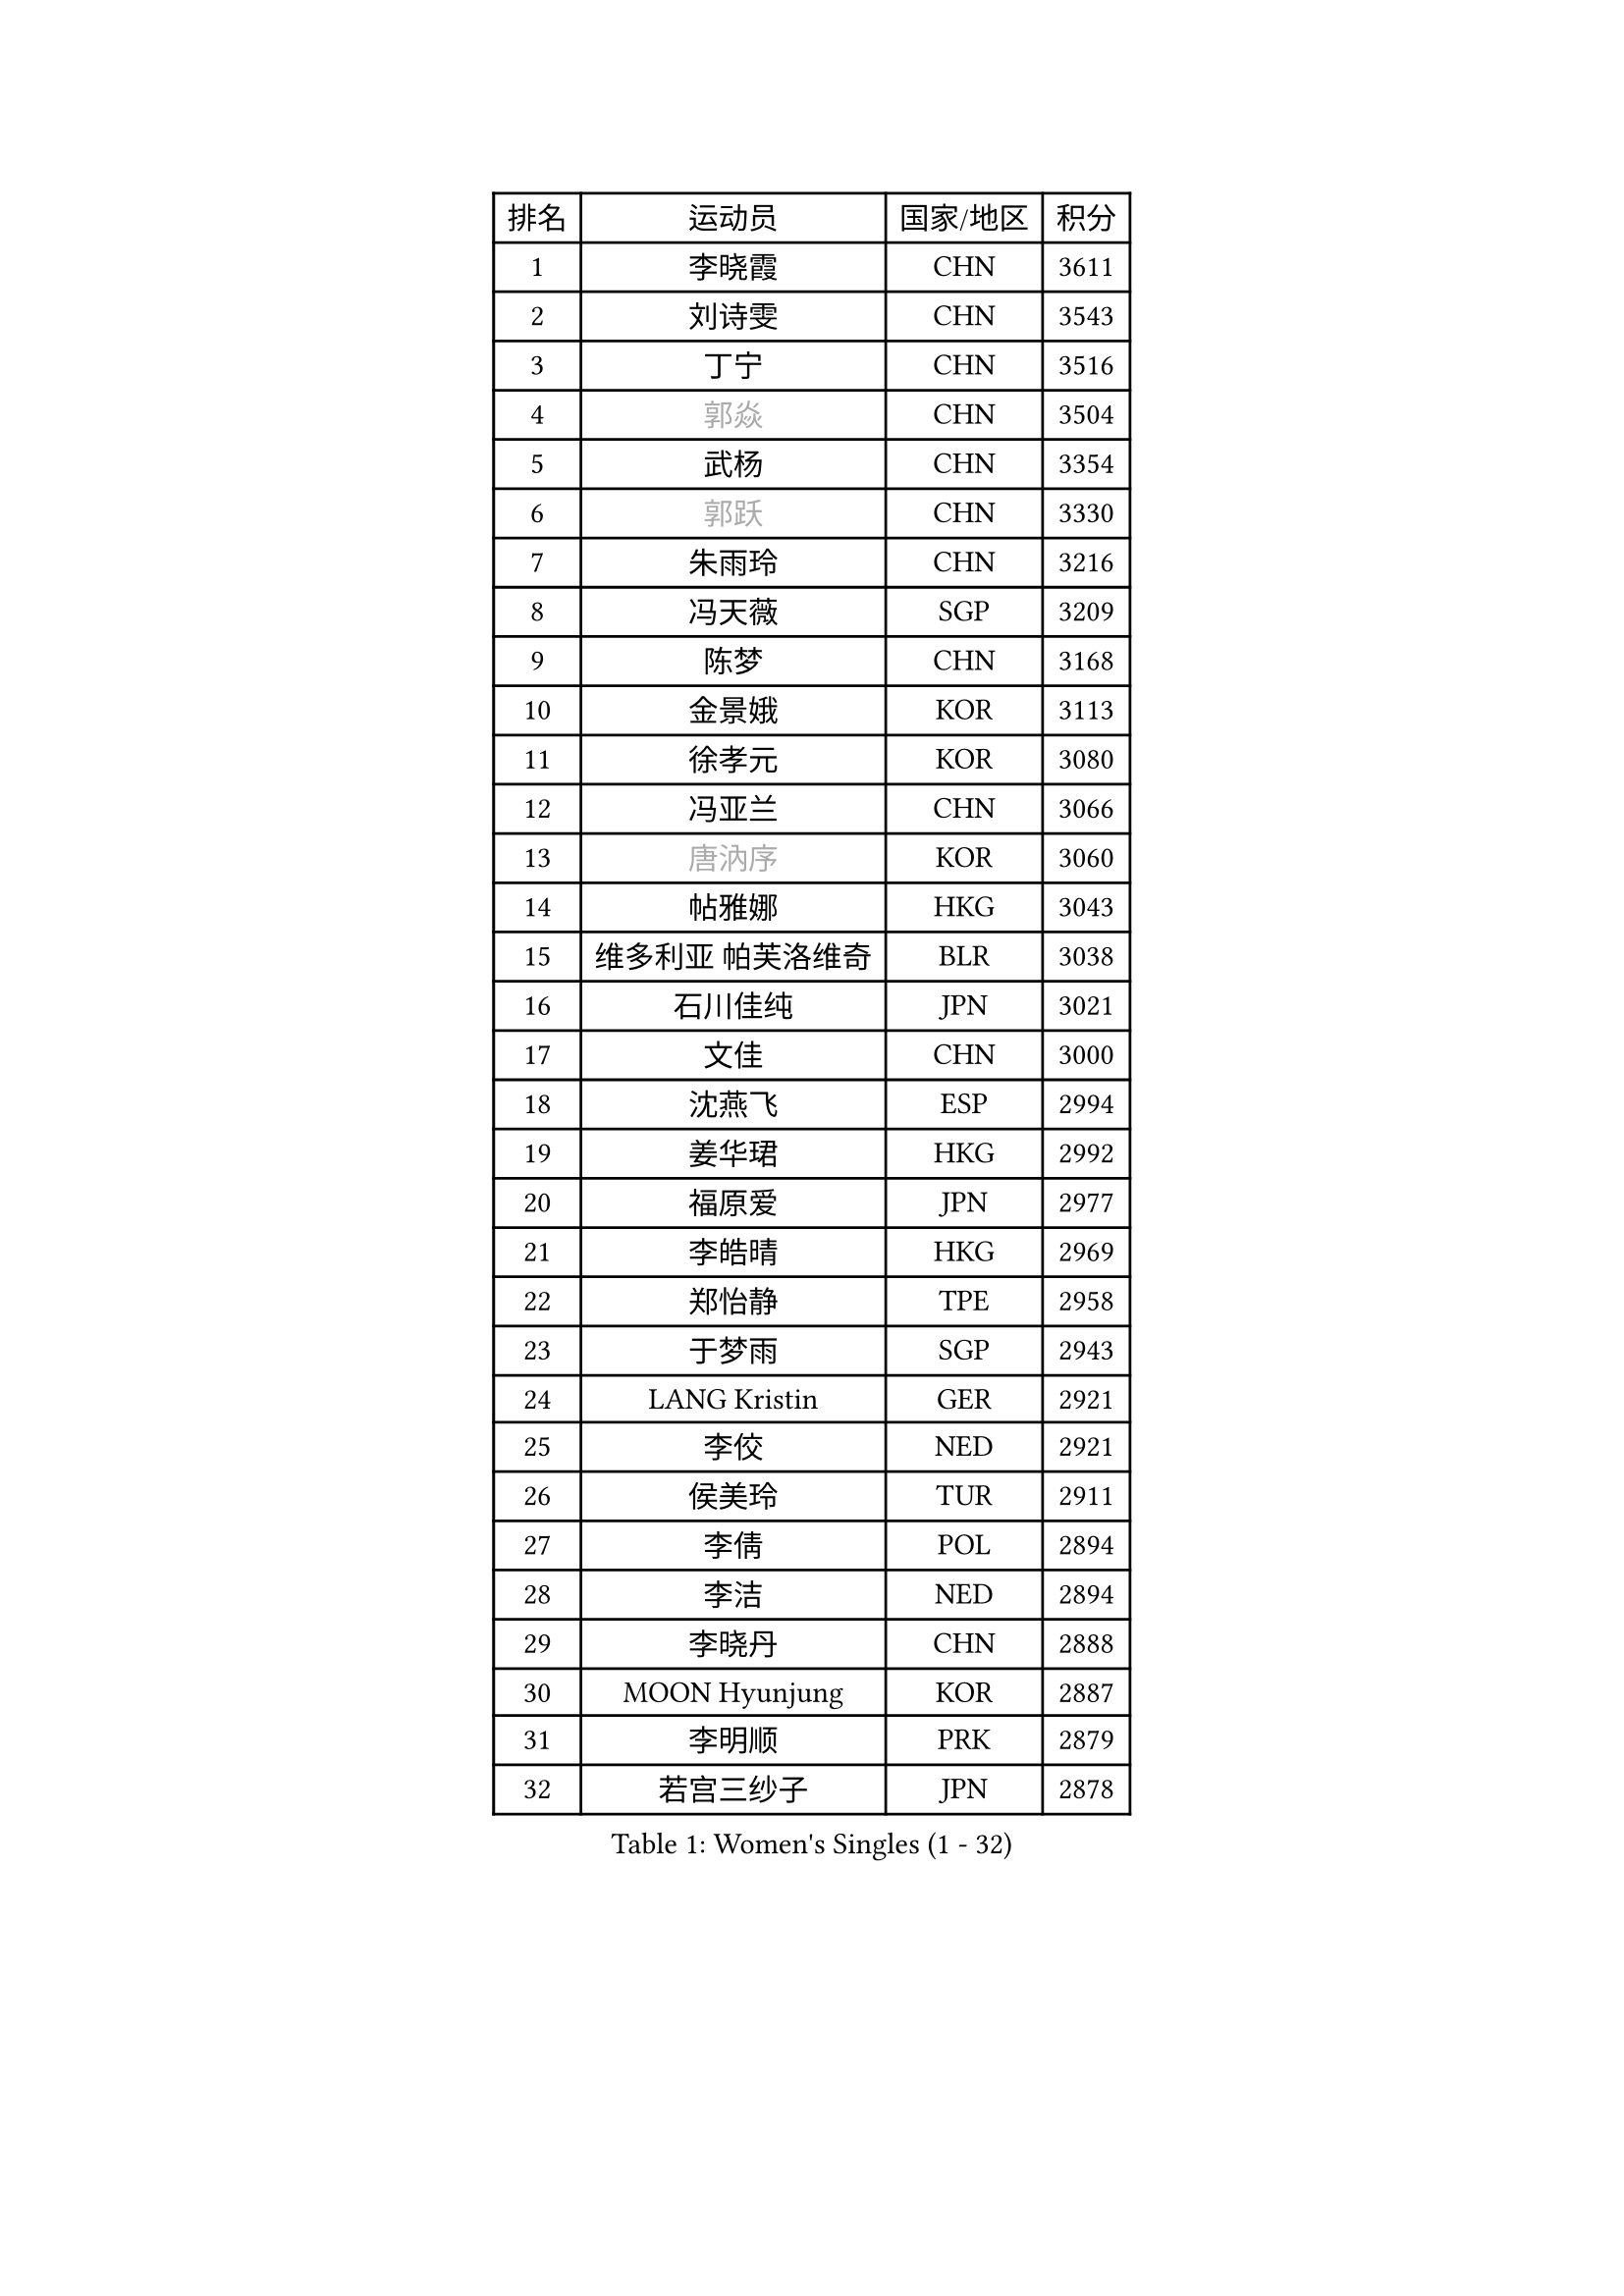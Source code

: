 
#set text(font: ("Courier New", "NSimSun"))
#figure(
  caption: "Women's Singles (1 - 32)",
    table(
      columns: 4,
      [排名], [运动员], [国家/地区], [积分],
      [1], [李晓霞], [CHN], [3611],
      [2], [刘诗雯], [CHN], [3543],
      [3], [丁宁], [CHN], [3516],
      [4], [#text(gray, "郭焱")], [CHN], [3504],
      [5], [武杨], [CHN], [3354],
      [6], [#text(gray, "郭跃")], [CHN], [3330],
      [7], [朱雨玲], [CHN], [3216],
      [8], [冯天薇], [SGP], [3209],
      [9], [陈梦], [CHN], [3168],
      [10], [金景娥], [KOR], [3113],
      [11], [徐孝元], [KOR], [3080],
      [12], [冯亚兰], [CHN], [3066],
      [13], [#text(gray, "唐汭序")], [KOR], [3060],
      [14], [帖雅娜], [HKG], [3043],
      [15], [维多利亚 帕芙洛维奇], [BLR], [3038],
      [16], [石川佳纯], [JPN], [3021],
      [17], [文佳], [CHN], [3000],
      [18], [沈燕飞], [ESP], [2994],
      [19], [姜华珺], [HKG], [2992],
      [20], [福原爱], [JPN], [2977],
      [21], [李皓晴], [HKG], [2969],
      [22], [郑怡静], [TPE], [2958],
      [23], [于梦雨], [SGP], [2943],
      [24], [LANG Kristin], [GER], [2921],
      [25], [李佼], [NED], [2921],
      [26], [侯美玲], [TUR], [2911],
      [27], [李倩], [POL], [2894],
      [28], [李洁], [NED], [2894],
      [29], [李晓丹], [CHN], [2888],
      [30], [MOON Hyunjung], [KOR], [2887],
      [31], [李明顺], [PRK], [2879],
      [32], [若宫三纱子], [JPN], [2878],
    )
  )#pagebreak()

#set text(font: ("Courier New", "NSimSun"))
#figure(
  caption: "Women's Singles (33 - 64)",
    table(
      columns: 4,
      [排名], [运动员], [国家/地区], [积分],
      [33], [梁夏银], [KOR], [2873],
      [34], [石贺净], [KOR], [2872],
      [35], [#text(gray, "藤井宽子")], [JPN], [2866],
      [36], [PESOTSKA Margaryta], [UKR], [2856],
      [37], [吴佳多], [GER], [2853],
      [38], [POTA Georgina], [HUN], [2831],
      [39], [伊丽莎白 萨玛拉], [ROU], [2824],
      [40], [VACENOVSKA Iveta], [CZE], [2819],
      [41], [LI Xue], [FRA], [2817],
      [42], [MONTEIRO DODEAN Daniela], [ROU], [2800],
      [43], [单晓娜], [GER], [2782],
      [44], [ZHAO Yan], [CHN], [2777],
      [45], [刘佳], [AUT], [2776],
      [46], [田志希], [KOR], [2772],
      [47], [CHOI Moonyoung], [KOR], [2767],
      [48], [平野早矢香], [JPN], [2758],
      [49], [XIAN Yifang], [FRA], [2747],
      [50], [RAMIREZ Sara], [ESP], [2744],
      [51], [森田美咲], [JPN], [2744],
      [52], [TIKHOMIROVA Anna], [RUS], [2742],
      [53], [NG Wing Nam], [HKG], [2738],
      [54], [IVANCAN Irene], [GER], [2735],
      [55], [WANG Xuan], [CHN], [2733],
      [56], [BILENKO Tetyana], [UKR], [2725],
      [57], [NONAKA Yuki], [JPN], [2704],
      [58], [YOON Sunae], [KOR], [2701],
      [59], [倪夏莲], [LUX], [2700],
      [60], [EKHOLM Matilda], [SWE], [2682],
      [61], [WINTER Sabine], [GER], [2672],
      [62], [PERGEL Szandra], [HUN], [2670],
      [63], [KOMWONG Nanthana], [THA], [2670],
      [64], [KIM Jong], [PRK], [2666],
    )
  )#pagebreak()

#set text(font: ("Courier New", "NSimSun"))
#figure(
  caption: "Women's Singles (65 - 96)",
    table(
      columns: 4,
      [排名], [运动员], [国家/地区], [积分],
      [65], [RI Mi Gyong], [PRK], [2664],
      [66], [KIM Hye Song], [PRK], [2664],
      [67], [LOVAS Petra], [HUN], [2660],
      [68], [PARK Seonghye], [KOR], [2654],
      [69], [HUANG Yi-Hua], [TPE], [2647],
      [70], [LEE I-Chen], [TPE], [2644],
      [71], [MATSUZAWA Marina], [JPN], [2638],
      [72], [PARTYKA Natalia], [POL], [2637],
      [73], [CECHOVA Dana], [CZE], [2631],
      [74], [SOLJA Amelie], [AUT], [2625],
      [75], [#text(gray, "克里斯蒂娜 托特")], [HUN], [2624],
      [76], [LEE Eunhee], [KOR], [2622],
      [77], [DAS Ankita], [IND], [2620],
      [78], [KUZMINA Elena], [RUS], [2620],
      [79], [张默], [CAN], [2608],
      [80], [PARK Youngsook], [KOR], [2608],
      [81], [STEFANOVA Nikoleta], [ITA], [2608],
      [82], [福冈春菜], [JPN], [2602],
      [83], [ZHENG Shichang], [CHN], [2602],
      [84], [#text(gray, "MOLNAR Cornelia")], [CRO], [2596],
      [85], [PASKAUSKIENE Ruta], [LTU], [2596],
      [86], [TAN Wenling], [ITA], [2588],
      [87], [陈思羽], [TPE], [2588],
      [88], [MESHREF Dina], [EGY], [2581],
      [89], [PRIVALOVA Alexandra], [BLR], [2574],
      [90], [MATSUDAIRA Shiho], [JPN], [2571],
      [91], [#text(gray, "WU Xue")], [DOM], [2570],
      [92], [石垣优香], [JPN], [2569],
      [93], [ZHENG Jiaqi], [USA], [2567],
      [94], [SKOV Mie], [DEN], [2564],
      [95], [SUZUKI Rika], [JPN], [2564],
      [96], [VIVARELLI Debora], [ITA], [2560],
    )
  )#pagebreak()

#set text(font: ("Courier New", "NSimSun"))
#figure(
  caption: "Women's Singles (97 - 128)",
    table(
      columns: 4,
      [排名], [运动员], [国家/地区], [积分],
      [97], [STRBIKOVA Renata], [CZE], [2560],
      [98], [BARTHEL Zhenqi], [GER], [2556],
      [99], [YOO Eunchong], [KOR], [2555],
      [100], [浜本由惟], [JPN], [2552],
      [101], [LI Qiangbing], [AUT], [2539],
      [102], [车晓曦], [CHN], [2533],
      [103], [ODOROVA Eva], [SVK], [2526],
      [104], [佩特丽莎 索尔佳], [GER], [2518],
      [105], [#text(gray, "KIM Junghyun")], [KOR], [2508],
      [106], [FEHER Gabriela], [SRB], [2507],
      [107], [FADEEVA Oxana], [RUS], [2503],
      [108], [MIKHAILOVA Polina], [RUS], [2502],
      [109], [WANG Chen], [CHN], [2501],
      [110], [#text(gray, "KANG Misoon")], [KOR], [2500],
      [111], [HAPONOVA Hanna], [UKR], [2497],
      [112], [NG Sock Khim], [MAS], [2495],
      [113], [ERDELJI Anamaria], [SRB], [2489],
      [114], [PAVLOVICH Veronika], [BLR], [2484],
      [115], [#text(gray, "MISIKONYTE Lina")], [LTU], [2475],
      [116], [CREEMERS Linda], [NED], [2474],
      [117], [DAS Mouma], [IND], [2473],
      [118], [#text(gray, "TANIOKA Ayuka")], [JPN], [2472],
      [119], [LAY Jian Fang], [AUS], [2463],
      [120], [VINOGRADOVA Mariia], [RUS], [2461],
      [121], [YAMANASHI Yuri], [JPN], [2459],
      [122], [NOSKOVA Yana], [RUS], [2452],
      [123], [顾玉婷], [CHN], [2447],
      [124], [BEH Lee Wei], [MAS], [2446],
      [125], [LIN Ye], [SGP], [2446],
      [126], [MADARASZ Dora], [HUN], [2445],
      [127], [KREKINA Svetlana], [RUS], [2441],
      [128], [杜凯琹], [HKG], [2439],
    )
  )
